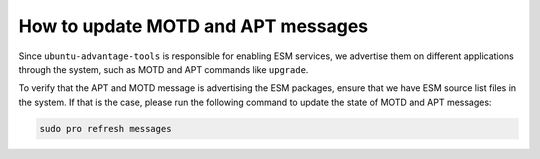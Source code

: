 .. _update_motd_apt:

How to update MOTD and APT messages
***********************************

Since ``ubuntu-advantage-tools`` is responsible for enabling ESM services, we
advertise them on different applications through the system, such as MOTD and
APT commands like ``upgrade``.

To verify that the APT and MOTD message is advertising the ESM packages, ensure
that we have ESM source list files in the system. If that is the case, please
run the following command to update the state of MOTD and APT messages:

.. code-block:: bash

    sudo pro refresh messages

